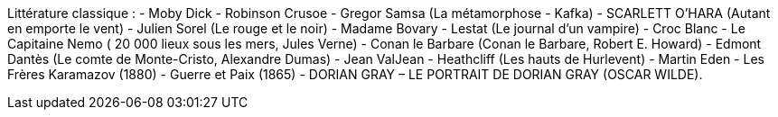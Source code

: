 Littérature classique : 
- Moby Dick
- Robinson Crusoe
- Gregor Samsa (La métamorphose - Kafka)
- SCARLETT O’HARA (Autant en emporte le vent)
- Julien Sorel (Le rouge et le noir)
- Madame Bovary
- Lestat (Le journal d'un vampire)
- Croc Blanc
- Le Capitaine Nemo ( 20 000 lieux sous les mers, Jules Verne)
- Conan le Barbare (Conan le Barbare, Robert E. Howard)
- Edmont Dantès (Le comte de Monte-Cristo, Alexandre Dumas)
- Jean ValJean
- Heathcliff (Les hauts de Hurlevent)
- Martin Eden
- Les Frères Karamazov (1880)
- Guerre et Paix (1865)
- DORIAN GRAY – LE PORTRAIT DE DORIAN GRAY (OSCAR WILDE).